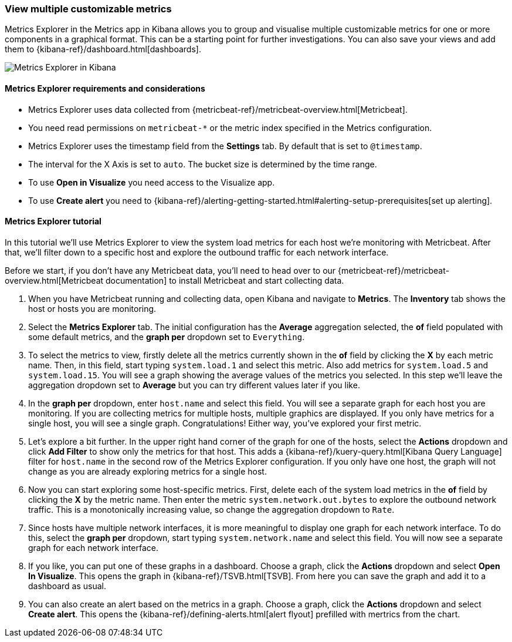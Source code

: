 [role="xpack"]
[[metrics-explorer]]
=== View multiple customizable metrics

Metrics Explorer in the Metrics app in Kibana allows you to group and visualise multiple customizable metrics for one or more components in a graphical format.
This can be a starting point for further investigations.
You can also save your views and add them to {kibana-ref}/dashboard.html[dashboards].

[role="screenshot"]
image::images/metrics-explorer-screen.png[Metrics Explorer in Kibana]

[float]
[[metrics-explorer-requirements]]
==== Metrics Explorer requirements and considerations

* Metrics Explorer uses data collected from {metricbeat-ref}/metricbeat-overview.html[Metricbeat].
* You need read permissions on `metricbeat-*` or the metric index specified in the Metrics configuration.
* Metrics Explorer uses the timestamp field from the *Settings* tab.
By default that is set to `@timestamp`.
* The interval for the X Axis is set to `auto`.
The bucket size is determined by the time range.
* To use *Open in Visualize* you need access to the Visualize app.
* To use *Create alert* you need to {kibana-ref}/alerting-getting-started.html#alerting-setup-prerequisites[set up alerting].

[float]
[[metrics-explorer-tutorial]]
==== Metrics Explorer tutorial

In this tutorial we'll use Metrics Explorer to view the system load metrics for each host we're monitoring with Metricbeat.
After that, we'll filter down to a specific host and explore the outbound traffic for each network interface.

Before we start, if you don't have any Metricbeat data, you'll need to head over to our
{metricbeat-ref}/metricbeat-overview.html[Metricbeat documentation] to install Metricbeat and start collecting data.

1. When you have Metricbeat running and collecting data, open Kibana and navigate to *Metrics*.
The *Inventory* tab shows the host or hosts you are monitoring.


2. Select the *Metrics Explorer* tab.
The initial configuration has the *Average* aggregation selected, the *of* field populated with some default metrics, and the *graph per* dropdown set to `Everything`.


3. To select the metrics to view, firstly delete all the metrics currently shown in the *of* field by clicking the *X* by each metric name.
Then, in this field, start typing `system.load.1` and select this metric.
Also add metrics for `system.load.5` and `system.load.15`.
You will see a graph showing the average values of the metrics you selected.
In this step we'll leave the aggregation dropdown set to *Average* but you can try different values later if you like.


4. In the *graph per* dropdown, enter `host.name` and select this field.
You will see a separate graph for each host you are monitoring.
If you are collecting metrics for multiple hosts, multiple graphics are displayed.
If you only have metrics for a single host, you will see a single graph.
Congratulations! Either way, you've explored your first metric.


5. Let's explore a bit further.
In the upper right hand corner of the graph for one of the hosts, select the *Actions* dropdown and click *Add Filter* to show only the metrics for that host.
This adds a {kibana-ref}/kuery-query.html[Kibana Query Language] filter for `host.name` in the second row of the Metrics Explorer configuration.
If you only have one host, the graph will not change as you are already exploring metrics for a single host.


6. Now you can start exploring some host-specific metrics.
First, delete each of the system load metrics in the *of* field by clicking the *X* by the metric name.
Then enter the metric `system.network.out.bytes` to explore the outbound network traffic.
This is a monotonically increasing value, so change the aggregation dropdown to `Rate`.


7. Since hosts have multiple network interfaces, it is more meaningful to display one graph for each network interface.
To do this, select the *graph per* dropdown, start typing `system.network.name` and select this field.
You will now see a separate graph for each network interface.


8. If you like, you can put one of these graphs in a dashboard.
Choose a graph, click the *Actions* dropdown and select *Open In Visualize*.
This opens the graph in {kibana-ref}/TSVB.html[TSVB].
From here you can save the graph and add it to a dashboard as usual.


9. You can also create an alert based on the metrics in a graph.
Choose a graph, click the *Actions* dropdown and select *Create alert*.
This opens the {kibana-ref}/defining-alerts.html[alert flyout] prefilled with mertrics from the chart.


